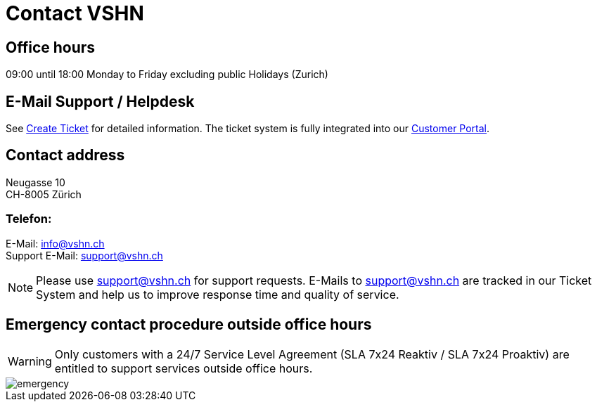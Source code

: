 = Contact VSHN

== Office hours

09:00 until 18:00 Monday to Friday excluding public Holidays (Zurich)

== E-Mail Support / Helpdesk

See xref:create_ticket.adoc[Create Ticket] for detailed information. The ticket system is fully integrated into our https://control.vshn.net/[Customer Portal].

== Contact address

Neugasse 10 +
CH-8005 Zürich

=== Telefon:

E-Mail: info@vshn.ch +
Support E-Mail: support@vshn.ch

NOTE: Please use support@vshn.ch for support requests. E-Mails to support@vshn.ch are tracked in our Ticket System and help us to improve response time and quality of service.

== Emergency contact procedure outside office hours

WARNING: Only customers with a 24/7 Service Level Agreement (SLA 7x24 Reaktiv / SLA 7x24 Proaktiv) are entitled to support services outside office hours.

image::emergency.png[]
